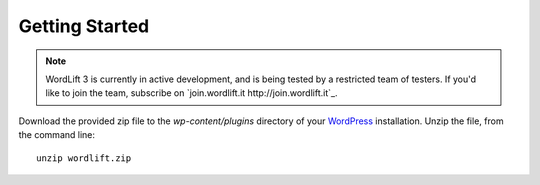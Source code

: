 Getting Started
===============

.. note::

    WordLift 3 is currently in active development, and is being tested by a restricted team of testers. If you'd like to
    join the team, subscribe on `join.wordlift.it http://join.wordlift.it`_.

Download the provided zip file to the `wp-content/plugins` directory of your WordPress_ installation. Unzip the file,
from the command line::

    unzip wordlift.zip

.. _WordPress: http://wordpress.org/